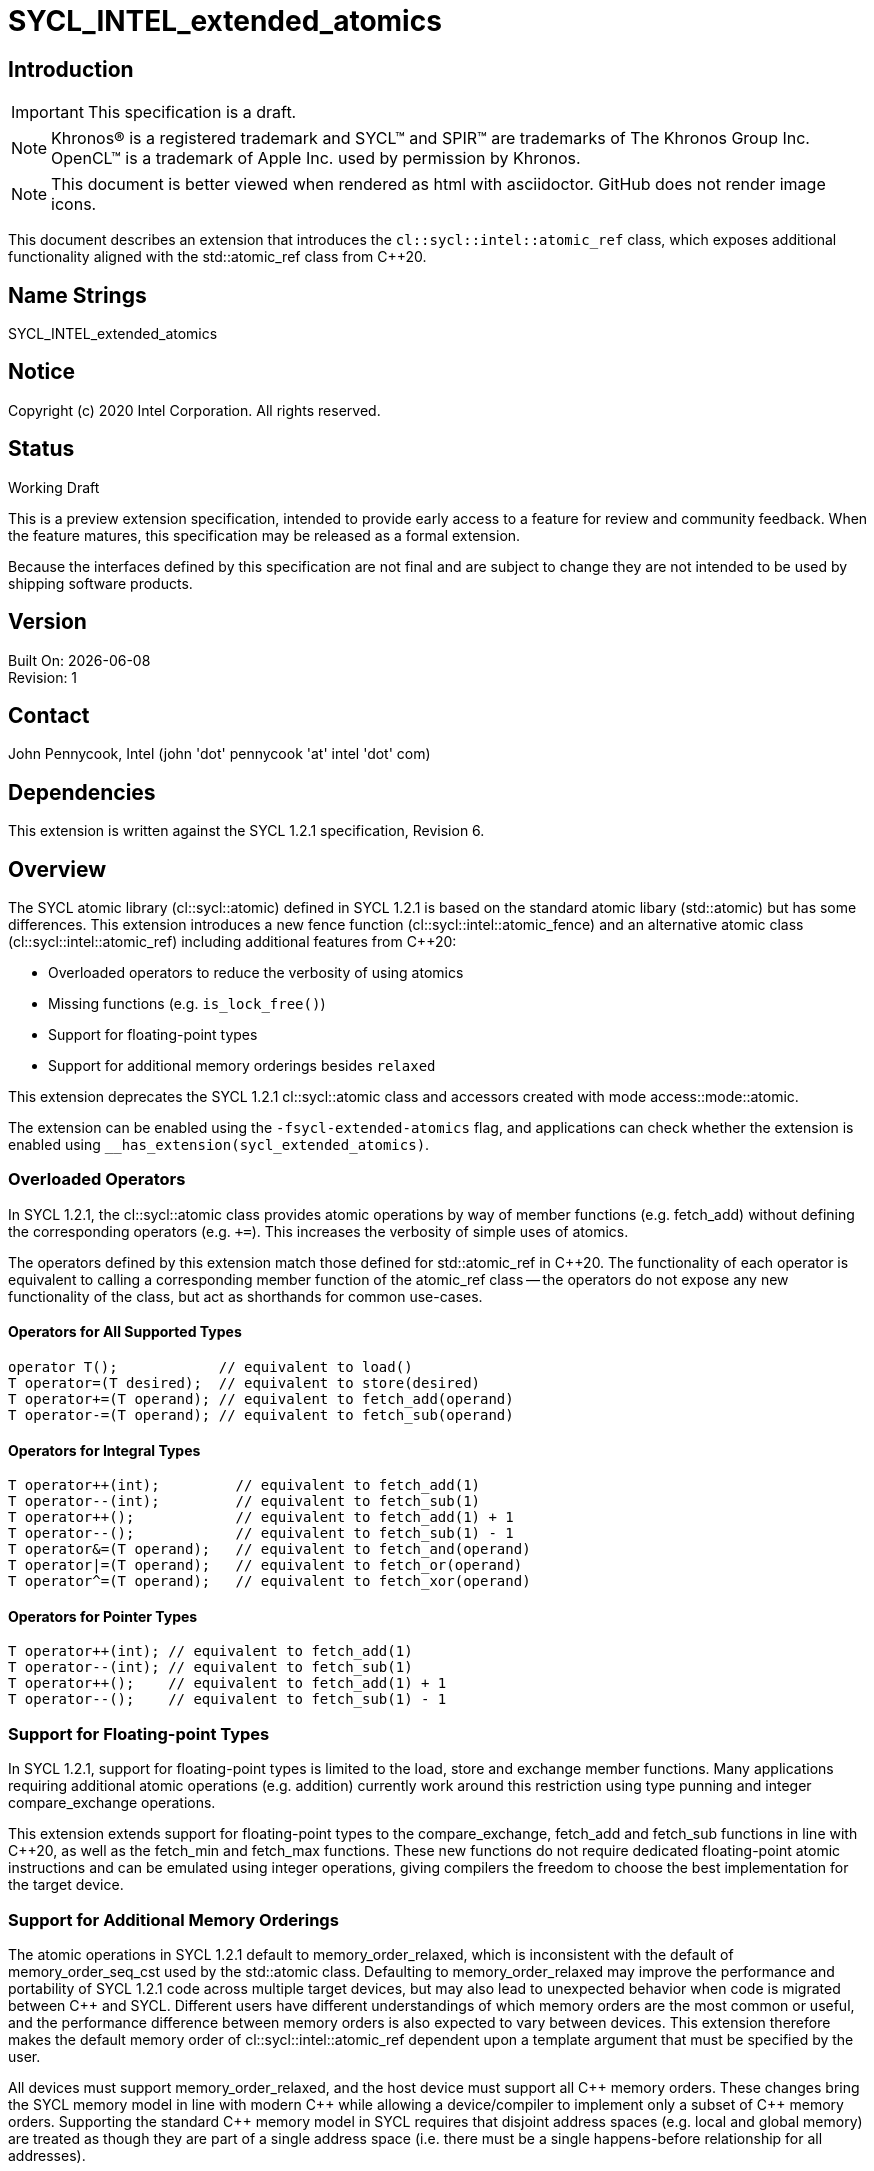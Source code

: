= SYCL_INTEL_extended_atomics

:source-highlighter: coderay
:coderay-linenums-mode: table

// This section needs to be after the document title.
:doctype: book
:toc2:
:toc: left
:encoding: utf-8
:lang: en

:blank: pass:[ +]

// Set the default source code type in this document to C++,
// for syntax highlighting purposes.  This is needed because
// docbook uses c++ and html5 uses cpp.
:language: {basebackend@docbook:c++:cpp}

// This is necessary for asciidoc, but not for asciidoctor
:cpp: C++

== Introduction
IMPORTANT: This specification is a draft.

NOTE: Khronos(R) is a registered trademark and SYCL(TM) and SPIR(TM) are trademarks of The Khronos Group Inc.  OpenCL(TM) is a trademark of Apple Inc. used by permission by Khronos.

NOTE: This document is better viewed when rendered as html with asciidoctor.  GitHub does not render image icons.

This document describes an extension that introduces the `cl::sycl::intel::atomic_ref` class, which exposes additional functionality aligned with the +std::atomic_ref+ class from {cpp}20.

== Name Strings

+SYCL_INTEL_extended_atomics+

== Notice

Copyright (c) 2020 Intel Corporation.  All rights reserved.

== Status

Working Draft

This is a preview extension specification, intended to provide early access to a feature for review and community feedback. When the feature matures, this specification may be released as a formal extension.

Because the interfaces defined by this specification are not final and are subject to change they are not intended to be used by shipping software products.

== Version

Built On: {docdate} +
Revision: 1

== Contact
John Pennycook, Intel (john 'dot' pennycook 'at' intel 'dot' com)

== Dependencies

This extension is written against the SYCL 1.2.1 specification, Revision 6.

== Overview

The SYCL atomic library (+cl::sycl::atomic+) defined in SYCL 1.2.1 is based on the standard atomic libary (+std::atomic+) but has some differences.  This extension introduces a new fence function (+cl::sycl::intel::atomic_fence+) and an alternative atomic class (+cl::sycl::intel::atomic_ref+) including additional features from {cpp}20:

- Overloaded operators to reduce the verbosity of using atomics
- Missing functions (e.g. `is_lock_free()`)
- Support for floating-point types
- Support for additional memory orderings besides `relaxed`

This extension deprecates the SYCL 1.2.1 +cl::sycl::atomic+ class and accessors created with mode +access::mode::atomic+.

The extension can be enabled using the `-fsycl-extended-atomics` flag, and applications can check whether the extension is enabled using `__has_extension(sycl_extended_atomics)`.

=== Overloaded Operators

In SYCL 1.2.1, the +cl::sycl::atomic+ class provides atomic operations by way of member functions (e.g. +fetch_add+) without defining the corresponding operators (e.g. `+=`).  This increases the verbosity of simple uses of atomics.

The operators defined by this extension match those defined for +std::atomic_ref+ in {cpp}20.  The functionality of each operator is equivalent to calling a corresponding member function of the +atomic_ref+ class -- the operators do not expose any new functionality of the class, but act as shorthands for common use-cases.

==== Operators for All Supported Types

[source,c++]
----
operator T();            // equivalent to load()
T operator=(T desired);  // equivalent to store(desired)
T operator+=(T operand); // equivalent to fetch_add(operand)
T operator-=(T operand); // equivalent to fetch_sub(operand)
----

==== Operators for Integral Types

[source,c++]
----
T operator++(int);         // equivalent to fetch_add(1)
T operator--(int);         // equivalent to fetch_sub(1)
T operator++();            // equivalent to fetch_add(1) + 1
T operator--();            // equivalent to fetch_sub(1) - 1
T operator&=(T operand);   // equivalent to fetch_and(operand)
T operator|=(T operand);   // equivalent to fetch_or(operand)
T operator^=(T operand);   // equivalent to fetch_xor(operand)
----

==== Operators for Pointer Types

[source,c++]
----
T operator++(int); // equivalent to fetch_add(1)
T operator--(int); // equivalent to fetch_sub(1)
T operator++();    // equivalent to fetch_add(1) + 1
T operator--();    // equivalent to fetch_sub(1) - 1
----

=== Support for Floating-point Types

In SYCL 1.2.1, support for floating-point types is limited to the +load+, +store+ and +exchange+ member functions.  Many applications requiring additional atomic operations (e.g. addition) currently work around this restriction using type punning and integer +compare_exchange+ operations.

This extension extends support for floating-point types to the +compare_exchange+, +fetch_add+ and +fetch_sub+ functions in line with {cpp}20, as well as the +fetch_min+ and +fetch_max+ functions.  These new functions do not require dedicated floating-point atomic instructions and can be emulated using integer operations, giving compilers the freedom to choose the best implementation for the target device.

=== Support for Additional Memory Orderings

The atomic operations in SYCL 1.2.1 default to +memory_order_relaxed+, which is inconsistent with the default of +memory_order_seq_cst+ used by the +std::atomic+ class.  Defaulting to +memory_order_relaxed+ may improve the performance and portability of SYCL 1.2.1 code across multiple target devices, but may also lead to unexpected behavior when code is migrated between {cpp} and SYCL.  Different users have different understandings of which memory orders are the most common or useful, and the performance difference between memory orders is also expected to vary between devices.  This extension therefore makes the default memory order of +cl::sycl::intel::atomic_ref+ dependent upon a template argument that must be specified by the user.

All devices must support +memory_order_relaxed+, and the host device must support all {cpp} memory orders.  These changes bring the SYCL memory model in line with modern {cpp} while allowing a device/compiler to implement only a subset of {cpp} memory orders.  Supporting the standard {cpp} memory model in SYCL requires that disjoint address spaces (e.g. local and global memory) are treated as though they are part of a single address space (i.e. there must be a single happens-before relationship for all addresses).

=== The +atomic_ref+ Class

The +cl::sycl::intel::atomic_ref+ class is constructed from a reference, and enables atomic operations to the referenced object.  If any non-atomic access to the referenced object is made during the lifetime of the +cl::sycl::intel::atomic_ref+ class then the behavior is undefined.  No subobject of the object referenced by an +atomic_ref+ shall be concurrently referenced by any other +atomic_ref+ object.

The static member +required_alignment+ describes the minimum required alignment in bytes of an object that can be referenced by an +atomic_ref<T>+, which must be at least +alignof(T)+.

The static member +is_always_lock_free+ is true if all atomic operations for type +T+ are always lock-free.  A SYCL implementation is not guaranteed to support atomic operations that are not lock-free.

The static members +default_read_order+, +default_write_order+ and +default_read_modify_write_order+ reflect the default memory order values for each type of atomic operation, consistent with the +DefaultOrder+ template.

The member functions below are common to atomic references for any type +T+:

|===
|Member Functions|Description

| `atomic_ref(T& ref)`
| Constructs an instance of +atomic_ref+ which is associated with the reference _ref_.

| `bool is_lock_free() const`
| Return +true+ if the atomic operations provided by this +atomic_ref+ are lock-free.

| `void store(T operand, memory_order order = default_write_order) const`
| Atomically stores _operand_ to the object referenced by this +atomic_ref+.  The memory order of this atomic operation must be +memory_order::relaxed+, +memory_order::release+ or +memory_order::seq_cst+.

| `T operator=(T desired) const`
| Equivalent to +store(desired)+.  Returns _desired_.

| `T load(memory_order order = default_read_order) const`
| Atomically loads the value of the object referenced by this +atomic_ref+.  The memory order of this atomic operation must be +memory_order::relaxed+, +memory_order::acquire+, or +memory_order::seq_cst+.

| `operator T() const`
| Equivalent to +load()+.

| `T exchange(T operand, memory_order order = default_read_modify_write_order)`
| Atomically replaces the value of the object referenced by this +atomic_ref+ with _operand_ and returns the original value of the referenced object.

| `bool compare_exchange_weak(T &expected, T desired, memory_order success = default_read_modify_write_order, memory_order failure = default_read_order) const`
| Atomically compares the value of the object referenced by this +atomic_ref+ against the value of _expected_. If the values are equal attempts to replace the value of the referenced object with the value of +desired+, otherwise assigns the original value of the referenced object to _expected_. Returns +true+ if the comparison operation and replacement operation were successful. The _failure_ memory order of this atomic operation must be +memory_order::relaxed+, +memory_order::acquire+ or +memory_order::seq_cst+.

| `bool compare_exchange_weak(T &expected, T desired, memory_order order = default_read_modify_write_order) const`
| Equivalent to +compare_exchange_weak(expected, desired, order, order)+.

| `bool compare_exchange_strong(T &expected, T desired, memory_order success = default_read_modify_write_order, memory_order failure = default_read_order) const`
| Atomically compares the value of the object referenced by this +atomic_ref+ against the value of _expected_. If the values are equal replaces the value of the referenced object with the value of +desired+, otherwise assigns the original value of the referenced object to _expected_. Returns +true+ if the comparison operation was successful. The _failure_ memory order of this atomic operation must be +memory_order::relaxed+, +memory_order::acquire+ or +memory_order::seq_cst+.

| `bool compare_exchange_strong(T &expected, T desired, memory_order order = default_read_modify_write_order) const`
| Equivalent to +compare_exchange_strong(expected, desired, order, order)+.

|===

The additional member functions below are available for atomic references to integral types:

|===
|Member Functions|Description

| `T fetch_add(T operand, memory_order order = default_read_modify_write_order) const`
| Atomically adds _operand_ to the value of the object referenced by this +atomic_ref+ and assigns the result to the value of the referenced object.  Returns the original value of the referenced object.

| `T operator+=(T operand) const`
| Equivalent to +fetch_add(operand)+.

| `T operator++(int) const`
| Equivalent to +fetch_add(1)+.

| `T operator++() const`
| Equivalent to +fetch_add(1) + 1+.

| `T fetch_sub(T operand, memory_order order = default_read_modify_write_order) const`
| Atomically subtracts _operand_ from the value of the object referenced by this +atomic_ref+ and assigns the result to the value of the referenced object.  Returns the original  value of the referenced object.

| `T operator-=(T operand) const`
| Equivalent to +fetch_sub(operand)+.

| `T operator--(int) const`
| Equivalent to +fetch_sub(1)+.

| `T operator--() const`
| Equivalent to +fetch_sub(1) + 1+.

| `T fetch_and(T operand, memory_order order = default_read_modify_write_order) const`
| Atomically performs a bitwise AND between _operand_ and the value of the object referenced by this +atomic_ref+, and assigns the result to the value of the referenced object. Returns the original value of the referenced object.

| `T operator&=(T operand) const`
| Equivalent to +fetch_and(operand)+.

| `T fetch_or(T operand, memory_order order = default_read_modify_write_order) const`
| Atomically performs a bitwise OR between _operand_ and the value of the object referenced by this +atomic_ref+, and assigns the result to the value of the referenced object. Returns the original value of the referenced object.

| `T operator\|=(T operand) const`
| Equivalent to +fetch_or(operand)+.

| `T fetch_xor(T operand, memory_order order = default_read_modify_write_order) const`
| Atomically performs a bitwise XOR between the value +operand+ and the value of the object referenced by this +atomic_ref+, and assigns the result to the value of the referenced object. Returns the original value of the referenced object.

| `T operator^=(T operand) const`
| Equivalent to +fetch_xor(operand)+.

| `T fetch_min(T operand, memory_order order = default_read_modify_write_order) const`
| Atomically computes the minimum of _operand_ and the value of the object referenced by this +atomic_ref+, and assigns the result to the value of the referenced object. Returns the original value of the referenced object.

| `T fetch_max(T operand, memory_order order = default_read_modify_write_order) const`
| Atomically computes the maximum of _operand_ and the value of the object referenced by this +atomic_ref+, and assigns the result to the value of the referenced object. Returns the original value of the referenced object.

|===

The additional member functions below are available for atomic references to floating-point types:

|===
| Member Function | Description

| `T fetch_add(T operand, memory_order order = default_read_modify_write_order) const`
| Atomically adds _operand_ to the value of the object referenced by this +atomic_ref+ and assigns the result to the value of the referenced object.  Returns the original value of the referenced object.

| `T operator+=(T operand) const`
| Equivalent to +fetch_add(operand)+.

| `T fetch_sub(T operand, memory_order order = default_read_modify_write_order) const`
| Atomically subtracts _operand_ from the value of the object referenced by this +atomic_ref+ and assigns the result to the value of the referenced object.  Returns the original  value of the referenced object.

| `T operator-=(T operand) const`
| Equivalent to +fetch_sub(operand)+.

| `T fetch_min(T operand, memory_order order = default_read_modify_write_order) const`
| Atomically computes the minimum of _operand_ and the value of the object referenced by this +atomic_ref+, and assigns the result to the value of the referenced object. Returns the original value of the referenced object.

| `T fetch_max(T operand, memory_order order = default_read_modify_write_order) const`
| Atomically computes the maximum of _operand_ and the value of the object referenced by this +atomic_ref+, and assigns the result to the value of the referenced object. Returns the original value of the referenced object.

|===

The additional member functions below are available for atomic references to pointer types:

|===
| Member Function | Description

| `T* fetch_add(ptrdiff_t operand, memory_order order = default_read_modify_write_order) const`
| Atomically adds _operand_ to the value of the object referenced by this +atomic_ref+ and assigns the result to the value of the referenced object.  Returns the original value of the referenced object.

| `T* operator+=(ptrdiff_t operand) const`
| Equivalent to +fetch_add(operand)+.

| `T* operator++(int) const`
| Equivalent to +fetch_add(1)+.

| `T* operator++() const`
| Equivalent to +fetch_add(1) + 1+.

| `T* fetch_sub(ptrdiff_t operand, memory_order order = default_read_modify_write_order) const`
| Atomically subtracts _operand_ from the value of the object referenced by this +atomic_ref+ and assigns the result to the value of the referenced object.  Returns the original  value of the referenced object.

| `T* operator-=(ptrdiff_t operand) const`
| Equivalent to +fetch_sub(operand)+.

| `T* operator--(int) const`
| Equivalent to +fetch_sub(1)+.

| `T* operator--() const`
| Equivalent to +fetch_sub(1) + 1+.

|===

==== Atomic Fence

The +atomic_fence+ function corresponds to the +std::atomic_thread_fence+ function, and performs a memory fence ordering accesses to any memory space.

The effects of a call to +atomic_fence+ depend on the value of the +order+ parameter:

- `relaxed`: No effect
- `acquire`: Acquire fence
- `release`: Release fence
- `acq_rel`: Both an acquire fence and a release fence
- `seq_cst`: A sequentially consistent acquire and release fence

==== Sample  Header

[source,c++]
----
namespace cl {
namespace sycl {
namespace intel {
enum class memory_order : /* unspecified */ {
  relaxed, acquire, release, acq_rel, seq_cst
};
inline constexpr memory_order memory_order_relaxed = memory_order::relaxed;
inline constexpr memory_order memory_order_acquire = memory_order::acquire;
inline constexpr memory_order memory_order_release = memory_order::release;
inline constexpr memory_order memory_order_acq_rel = memory_order::acq_rel;
inline constexpr memory_order memory_order_seq_cst = memory_order::seq_cst;

// Exposition only
template <memory_order ReadModifyWriteOrder>
struct memory_order_traits;

template <>
struct memory_order_traits<memory_order::relaxed> {
  static constexpr memory_order read_order = memory_order::relaxed;
  static constexpr memory_order write_order = memory_order::relaxed;
};

template <>
struct memory_order_traits<memory_order::acq_rel> {
  static constexpr memory_order read_order = memory_order::acquire;
  static constexpr memory_order write_order = memory_order::release;
};

template <>
struct memory_order_traits<memory_order::seq_cst> {
  static constexpr memory_order read_order = memory_order::seq_cst;
  static constexpr memory_order write_order = memory_order::seq_cst;
};

template <typename T, memory_order DefaultOrder, access::address_space Space>
class atomic_ref {
 public:

  using value_type = T;
  static constexpr size_t required_alignment = /* implementation-defined */;
  static constexpr bool is_always_lock_free = /* implementation-defined */;
  static constexpr memory_order default_read_order = memory_order_traits<DefaultOrder>::read_order;
  static constexpr memory_order default_write_order = memory_order_traits<DefaultOrder>::write_order;
  static constexpr memory_order default_read_modify_write_order = DefaultOrder;

  bool is_lock_free() const noexcept;

  explicit atomic_ref(T&);
  atomic_ref(const atomic_ref&) noexcept;
  atomic_ref& operator=(const atomic_ref&) = delete;

  void store(T operand,
    memory_order order = default_write_order) const noexcept;

  T operator=(T desired) const noexcept;

  T load(memory_order order = default_read_order) const noexcept;

  operator T() const noexcept;

  T exchange(T operand,
    memory_order order = default_read_modify_write_order) const noexcept;

  bool compare_exchange_weak(T &expected, T desired,
    memory_order success = default_read_modify_write_order,
    memory_order failure = default_read_order) const noexcept;

  bool compare_exchange_weak(T &expected, T desired,
    memory_order order = default_read_modify_write_order) const noexcept;

  bool compare_exchange_strong(T &expected, T desired,
    memory_order success = default_read_modify_write_order,
    memory_order failure = default_read_order) const noexcept;

  bool compare_exchange_strong(T &expected, T desired,
    memory_order order = default_read_modify_write_order) const noexcept;
};

// Partial specialization for integral types
template <memory_order DefaultOrder, access::address_space Space>
class atomic_ref<Integral, DefaultOrder, Space> {

  /* All other members from atomic_ref<T> are available */

  using difference_type = value_type;

  Integral fetch_add(Integral operand,
    memory_order order = default_read_modify_write_order);

  Integral fetch_sub(Integral operand,
    memory_order order = default_read_modify_write_order);

  Integral fetch_and(Integral operand,
    memory_order order = default_read_modify_write_order);

  Integral fetch_or(Integral operand,
    memory_order order = default_read_modify_write_order);

  Integral fetch_min(Integral operand,
    memory_order order = default_read_modify_write_order);

  Integral fetch_max(Integral operand,
    memory_order order = default_read_modify_write_order);

  Integral operator++(int) const noexcept;
  Integral operator--(int) const noexcept;
  Integral operator++() const noexcept;
  Integral operator--() const noexcept;
  Integral operator+=(Integral) const noexcept;
  Integral operator-=(Integral) const noexcept;
  Integral operator&=(Integral) const noexcept;
  Integral operator|=(Integral) const noexcept;
  Integral operator^=(Integral) const noexcept;

};

// Partial specialization for floating-point types
template <memory_order DefaultOrder, access::address_space Space>
class atomic_ref<Floating, DefaultOrder, Space> {

  /* All other members from atomic_ref<T> are available */

  using difference_type = value_type;

  Floating fetch_add(Floating operand,
    memory_order order = default_read_modify_write_order) const noexcept;

  Floating fetch_sub(Floating operand,
    memory_order order = default_read_modify_write_order) const noexcept;

  Floating fetch_min(Floating operand,
    memory_order order = default_read_modify_write_order) const noexcept;

  Floating fetch_max(Floating operand,
    memory_order order = default_read_modify_write_order) const noexcept;

  Floating operator++(int) const noexcept;
  Floating operator--(int) const noexcept;
  Floating operator++() const noexcept;
  Floating operator--() const noexcept;
  Floating operator+=(Floating) const noexcept;
  Floating operator-=(Floating) const noexcept;

};

// Partial specialization for pointers
template <template T, memory_order DefaultOrder, access::address_space Space>
class atomic_ref<T*, DefaultOrder, Space> {

  using value_type = T*;
  using difference_type = ptrdiff_t;
  static constexpr size_t required_alignment = /* implementation-defined */;
  static constexpr bool is_always_lock_free = /* implementation-defined */;
  static constexpr memory_order default_read_order = memory_order_traits<DefaultOrder>::read_order;
  static constexpr memory_order default_write_order = memory_order_traits<DefaultOrder>::write_order;
  static constexpr memory_order default_read_modify_write_order = DefaultOrder;

  bool is_lock_free() const noexcept;

  explicit atomic_ref(T*&);
  atomic_ref(const atomic_ref&) noexcept;
  atomic_ref& operator=(const atomic_ref&) = delete;

  void store(T* operand,
    memory_order order = default_write_order) const noexcept;

  T* operator=(T* desired) const noexcept;

  T* load(memory_order order = default_read_order) const noexcept;

  operator T*() const noexcept;

  T* exchange(T* operand,
    memory_order order = default_read_modify_write_order) const noexcept;

  bool compare_exchange_weak(T* &expected, T* desired,
    memory_order success = default_read_modify_write_order,
    memory_order failure = default_read_order) const noexcept;

  bool compare_exchange_weak(T* &expected, T* desired,
    memory_order order = default_read_modify_write_order) const noexcept;

  bool compare_exchange_strong(T* &expected, T* desired,
    memory_order success = default_read_modify_write_order,
    memory_order failure = default_read_order) const noexcept;

  bool compare_exchange_strong(T* &expected, T* desired,
    memory_order order = default_read_modify_write_order) const noexcept;

  T* fetch_add(difference_type,
    memory_order order = default_read_modify_write_order) const noexcept;

  T* fetch_sub(difference_type,
    memory_order order = default_read_modify_write_order) const noexcept;

  T* operator++(int) const noexcept;
  T* operator--(int) const noexcept;
  T* operator++() const noexcept;
  T* operator--() const noexcept;
  T* operator+=(difference_type) const noexcept;
  T* operator-=(difference_type) const noexcept;

};

void atomic_fence(memory_order order):

} // namespace intel
} // namespace sycl
} // namespace cl
----

== Issues

None.

//. asd
//+
//--
//*RESOLUTION*: Not resolved.
//--

== Revision History

[cols="5,15,15,70"]
[grid="rows"]
[options="header"]
|========================================
|Rev|Date|Author|Changes
|1|2020-01-30|John Pennycook|*Initial public working draft*
|2|2020-04-07|John Pennycook|*Rename class, remove accessor usage, adjust memory orders*
|3|2020-04-09|John Pennycook|*Add atomic_fence*
|========================================

//************************************************************************
//Other formatting suggestions:
//
//* Use *bold* text for host APIs, or [source] syntax highlighting.
//* Use +mono+ text for device APIs, or [source] syntax highlighting.
//* Use +mono+ text for extension names, types, or enum values.
//* Use _italics_ for parameters.
//************************************************************************

